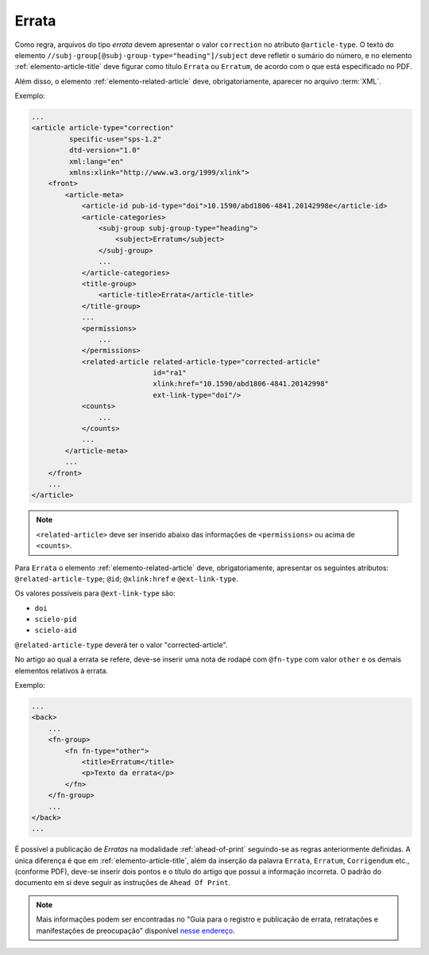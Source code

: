 .. _errata:

Errata
======

Como regra, arquivos do tipo *errata* devem apresentar o valor ``correction`` no atributo ``@article-type``. O texto do elemento ``//subj-group[@subj-group-type="heading"]/subject`` deve refletir o sumário do número, e no elemento :ref:`elemento-article-title` deve figurar como título ``Errata`` ou ``Erratum``, de acordo com o que está especificado no PDF.

Além disso, o elemento :ref:`elemento-related-article` deve, obrigatoriamente, aparecer no arquivo :term:`XML`.

Exemplo:

.. code-block:: xml

    ...
    <article article-type="correction"
             specific-use="sps-1.2"
             dtd-version="1.0"
             xml:lang="en"
             xmlns:xlink="http://www.w3.org/1999/xlink">
        <front>
            <article-meta>
                <article-id pub-id-type="doi">10.1590/abd1806-4841.20142998e</article-id>
                <article-categories>
                    <subj-group subj-group-type="heading">
                        <subject>Erratum</subject>
                    </subj-group>
                    ...
                </article-categories>
                <title-group>
                    <article-title>Errata</article-title>
                </title-group>
                ...
                <permissions>
                    ...
                </permissions>
                <related-article related-article-type="corrected-article"
                                 id="ra1"
                                 xlink:href="10.1590/abd1806-4841.20142998"
                                 ext-link-type="doi"/>
                <counts>
                    ...
                </counts>
                ...
            </article-meta>
            ...
        </front>
        ...
    </article>


.. note:: ``<related-article>`` deve ser inserido abaixo das informações de ``<permissions>`` ou acima de ``<counts>``.


Para ``Errata`` o elemento :ref:`elemento-related-article` deve, obrigatoriamente, apresentar os seguintes atributos: ``@related-article-type``; ``@id``; ``@xlink:href`` e ``@ext-link-type``.

Os valores possíveis para ``@ext-link-type`` são:

* ``doi``
* ``scielo-pid``
* ``scielo-aid``

``@related-article-type`` deverá ter o valor "corrected-article".

No artigo ao qual a errata se refere, deve-se inserir uma nota de rodapé com ``@fn-type`` com valor ``other`` e os demais elementos relativos à errata.

Exemplo:

.. code-block:: xml

    ...
    <back>
        ...
        <fn-group>
            <fn fn-type="other">
                <title>Erratum</title>
                <p>Texto da errata</p>
            </fn>
        </fn-group>
        ...
    </back>
    ...


É possível a publicação de *Erratas* na modalidade :ref:`ahead-of-print` seguindo-se as regras anteriormente definidas. A única diferença é que em :ref:`elemento-article-title`, além da inserção da palavra ``Errata``, ``Erratum``, ``Corrigendum`` etc., (conforme PDF), deve-se inserir dois pontos e o título do artigo que possui a informação incorreta. O padrão do documento em si deve seguir as instruções de ``Ahead Of Print``.

.. note:: Mais informações podem ser encontradas no "Guia para o registro e publicação de errata, retratações e manifestações de preocupação" disponível `nesse endereço <http://www.scielo.org/php/level.php?lang=pt&component=56&item=65>`_.


.. {"reviewed_on": "20160630", "by": "gandhalf_thewhite@hotmail.com"}
